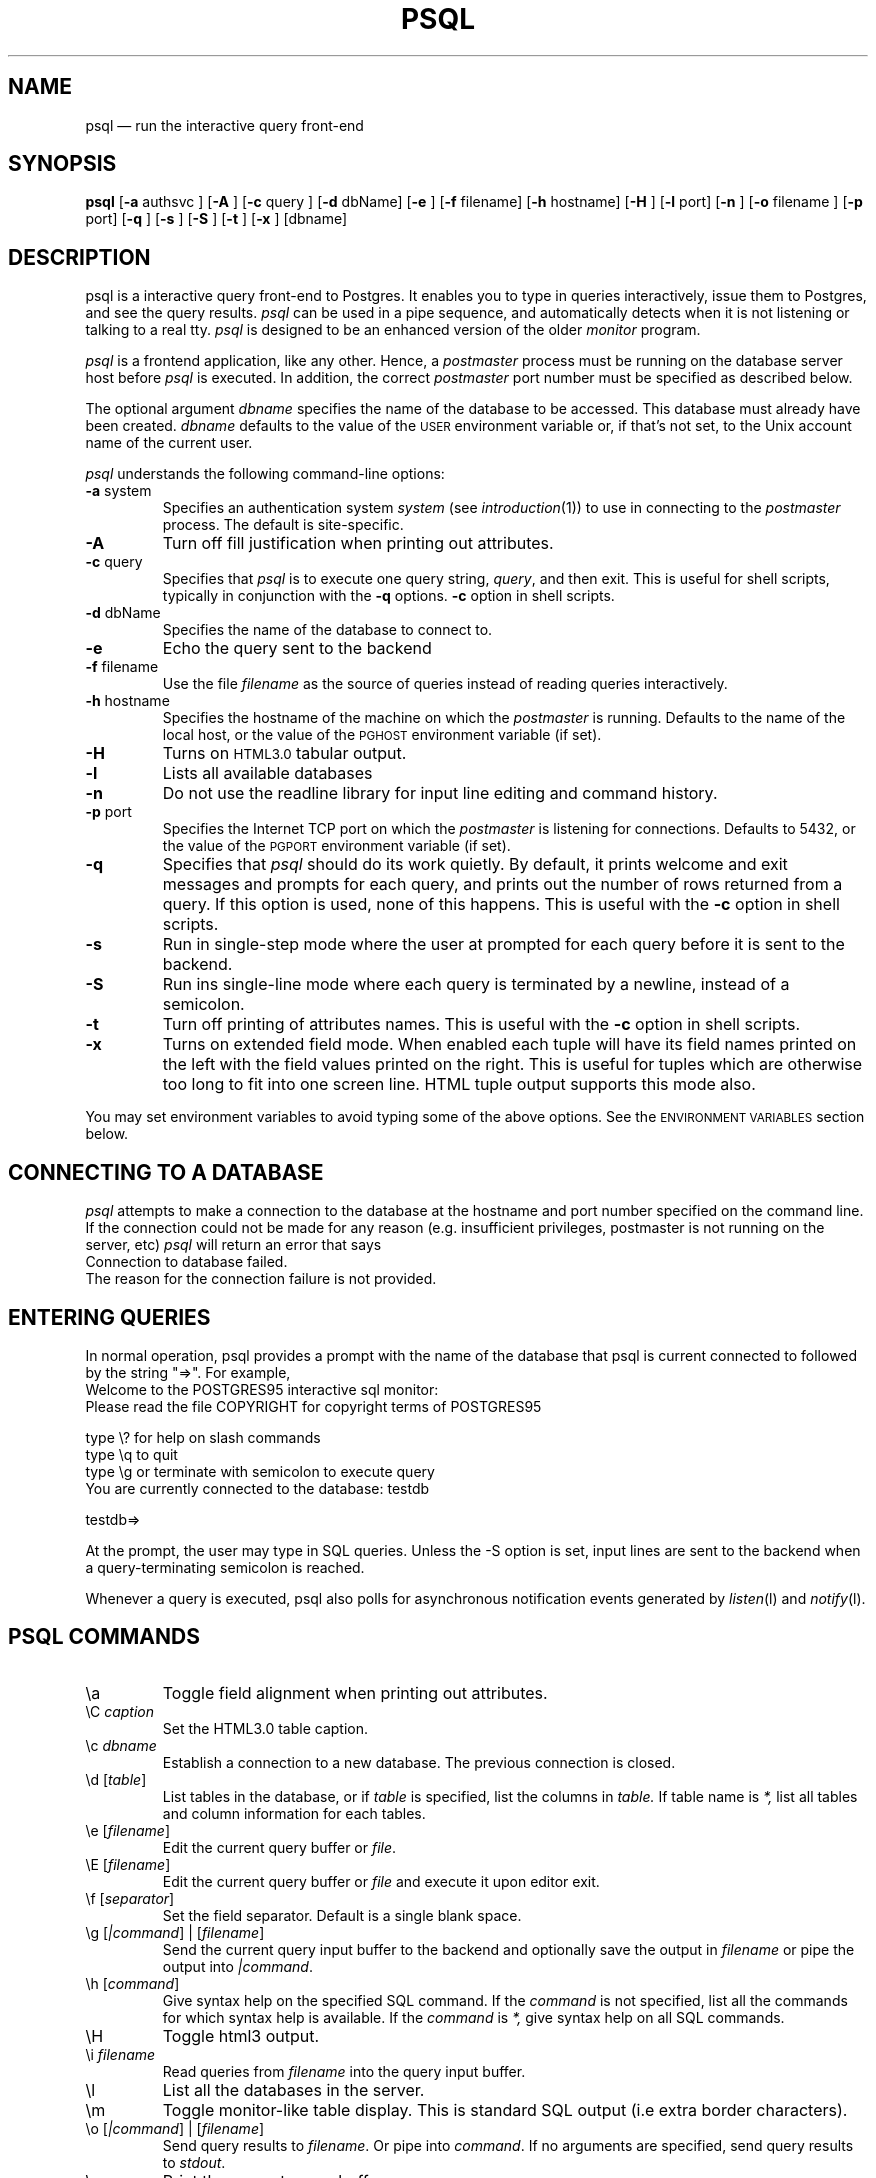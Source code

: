 .\" This is -*-nroff-*-
.\" XXX standard disclaimer belongs here....
.\" $Header: /cvsroot/pgsql/src/man/Attic/psql.1,v 1.2 1996/11/15 17:55:31 momjian Exp $
.TH PSQL UNIX 1/20/96 Postgres95 Postgres95
.SH NAME
psql \(em run the interactive query front-end
.SH SYNOPSIS
.BR psql
[\c
.BR "-a"
authsvc
]
[\c
.BR "-A"
]
[\c
.BR "-c"
query
]
[\c
.BR "-d"
dbName]
[\c
.BR "-e"
]
[\c
.BR "-f"
filename]
[\c
.BR "-h"
hostname]
[\c
.BR "-H"
]
[\c
.BR "-l"
port]
[\c
.BR "-n"
]
[\c
.BR "-o"
filename
]
[\c
.BR "-p"
port]
[\c
.BR "-q"
]
[\c
.BR "-s"
]
[\c
.BR "-S"
]
[\c
.BR "-t"
]
[\c
.BR "-x"
]
[dbname]
.in -5n
.SH DESCRIPTION
psql is a interactive query front-end to Postgres.  It enables you to
type in queries interactively, issue them to Postgres, and see the query
results.
.IR psql
can be used in a pipe sequence, and automatically detects when it
is not listening or talking to a real tty.
.IR psql
is designed to be an enhanced version of the older
.IR "monitor"
program.
.PP
.IR "psql"
is a frontend application, like any other.  Hence, a
.IR "postmaster"
process must be running on the database server host before
.IR "psql"
is executed.  In addition, the correct
.IR "postmaster"
port number must be specified
as described below.
.PP
The optional argument
.IR dbname
specifies the name of the database to be accessed.  This database must
already have been created.
.IR dbname
defaults to the value of the
.SM USER
environment variable or, if that's not set, to the Unix account name of the
current user.
.PP
.IR "psql"
understands the following command-line options:
.TP
.BR "-a" " system"
Specifies an authentication system
.IR "system"
(see
.IR introduction (1))
to use in connecting to the
.IR postmaster
process.  The default is site-specific.
.TP
.BR "-A"
Turn off fill justification when printing out attributes.
.TP
.BR "-c" " query"
Specifies that
.IR "psql"
is to execute one query string,
.IR "query" ,
and then exit.  This is useful for shell scripts, typically in
conjunction with the
.BR -q ""
options.
.BR -c
option in shell scripts.
.TP
.BR "-d" " dbName"
Specifies the name of the database to connect to.
.TP
.BR "-e" " "
Echo the query sent to the backend
.TP
.BR "-f" " filename"
Use the file
.IR "filename"
as the source of queries instead of reading queries interactively.
.TP
.BR "-h" " hostname"
Specifies the hostname of the machine on which the
.IR postmaster
is running.  Defaults to the name of the local host, or the value of
the
.SM PGHOST
environment variable (if set).
.TP
.BR "-H"
Turns on
.SM HTML3.0
tabular output.
.TP
.BR "-l"
Lists all available databases
.TP
.BR "-n"
Do not use the readline library for input line editing and command history.
.TP
.BR "-p" " port"
Specifies the Internet TCP port on which the
.IR postmaster
is listening for connections.  Defaults to 5432, or the value of the
.SM PGPORT
environment variable (if set).
.TP
.BR "-q"
Specifies that
.IR psql
should do its work quietly.  By default, it
prints welcome and exit messages and prompts for each query, and prints
out the number of rows returned from a query.
If this option is used, none of this happens. This is useful with the
.BR -c
option in shell scripts.
.TP
.BR "-s"
Run in single-step mode where the user at prompted for each query before
it is sent to the backend.
.TP
.BR "-S"
Run ins single-line mode where each query is terminated by a newline,
instead of a semicolon.
.TP
.BR "-t"
Turn off printing of attributes names.
This is useful with the
.BR -c
option in shell scripts.
.TP
.BR "-x"
Turns on extended field mode. When enabled each tuple will have its field
names printed on the left with the field values printed on the right.
This is useful for tuples which are otherwise too long to fit into
one screen line. HTML tuple output supports this mode also.
.PP
You may set environment variables to avoid typing some of the above
options.  See the
.SM "ENVIRONMENT VARIABLES"
section below.
.SH "CONNECTING TO A DATABASE"
.IR psql
attempts to make a connection to the database at the hostname and
port number specified on the command line.   If the connection could not
be made for any reason (e.g. insufficient privileges, postmaster is not
running on the server, etc)
.IR psql
will return an error that says
.nf
Connection to database failed.
.fi
The reason for the connection failure is not provided.
.SH "ENTERING QUERIES"
In normal operation, psql provides a prompt with the name of the
database that psql is current connected to followed by the string "=>".
For example,
.nf
Welcome to the POSTGRES95 interactive sql monitor:
  Please read the file COPYRIGHT for copyright terms of POSTGRES95

   type \e? for help on slash commands
   type \eq to quit
   type \eg or terminate with semicolon to execute query
 You are currently connected to the database: testdb

testdb=>
.fi
.PP
At the prompt, the user may type in SQL queries.  Unless the -S option
is set, input lines are sent to the backend when a query-terminating
semicolon is reached.
.PP
Whenever a query is executed, psql also polls for asynchronous notification
events generated by
.IR listen (l)
and
.IR notify (l).
.PP
.SH "PSQL COMMANDS"
.IP "\ea"
Toggle field alignment when printing out attributes.
.IP "\eC \fIcaption\fR"
Set the HTML3.0 table caption.
.IP "\ec \fIdbname\fR"
Establish a connection to a new database. The previous connection is closed.
.IP "\ed [\fItable\fR]"
List tables in the database, or if
.IR table
is specified, list the columns in
.IR table.
If table name is
.IR *,
list all tables and column information for each tables.
.IP "\ee [\fIfilename\fR]"
Edit the current query buffer or \fIfile\fR.
.IP "\eE [\fIfilename\fR]"
Edit the current query buffer or \fIfile\fR and execute it
upon editor exit.
.IP "\ef [\fIseparator\fR]"
Set the field separator.  Default is a single blank space.
.IP "\eg [\fI|command\fR] | [\fIfilename\fR]"
Send the current query input buffer to the backend and optionally
save the output in
.IR filename
or pipe the output into
.IR "|command".
.IP "\eh [\fIcommand\fR]"
Give syntax help on the specified SQL command.  If the
.IR command
is not specified, list all the commands for which syntax help is
available.  If the
.IR command
is
.IR *,
give syntax help on all SQL commands.
.IP "\eH"
Toggle html3 output.
.IP "\ei \fIfilename\fR"
Read queries from
.IR filename
into the query input buffer.
.IP "\el"
List all the databases in the server.
.IP "\em"
Toggle monitor-like table display.
This is standard SQL output (i.e extra border characters).
.IP "\eo [\fI|command\fR] | [\fIfilename\fR]"
Send query results to
.IR filename .
Or pipe into
.IR command .
If no arguments are specified, send query results to
.IR stdout .
.IP "\ep"
Print the current query buffer.
.IP \eq
Quit the psql program.
.IP "\er"
Reset(clear) the query buffer.
.IP "\es [\fIfilename\fR]"
Print or save the command line history to \fIfilename\fR.  (Only available if psql is
configured to use readline)
.IP "\et"
Toggle display of output attribute name headings and row count (defaults to on).
.IP "\eT"
Set html3.0 <table ...> options.
.IP "\ex"
Toggles extended field mode. When enabled each tuple will have its field
names printed on the left with the field values printed on the right.
This is useful for tuples which are otherwise too long to fit into
one screen line. HTML tuple output mode supports this flag too.
.IP "\e! [\fIcommand\fR]"
Escape to shell or execute
.IR command.
.IP \e?
Get help information about the \e commands.
.SH "ENVIRONMENT VARIABLES"
You may set any of the following environment variables to avoid
specifying command-line options:
.nf
hostname:	PGHOST
port:		PGPORT
tty:		PGTTY
options:		PGOPTION
realm:		PGREALM
.fi
.PP
If
.SM PGOPTION
is specified, then the options it contains are parsed
.BR before
any command-line options.
.PP
.SM PGREALM
only applies if
.IR Kerberos
authentication is in use.  If this environment variable is set, Postgres
will attempt authentication with servers for this realm and use
separate ticket files to avoid conflicts with local ticket files.  See
.IR introduction (1)
for additional information on
.IR Kerberos .
.PP
See
.IR introduction (libpq)
for additional details.
.SH "RETURN VALUE"
When executed with the
.BR "-c"
option,
.IR psql
returns 0 to the shell on successful query completion, 1 for errors,
2 for abrupt disconnection from the backend.
.IR psql
will also return 1 if the connection to a database could not be made for
any reason.
.SH "SEE ALSO"
introduction(libpq),
monitor(1)
postgres(1),
postmaster(1).
